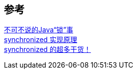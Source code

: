 

== 参考
[%hardbreaks]
https://tech.meituan.com/2018/11/15/java-lock.html[不可不说的Java“锁”事]
https://xiaomi-info.github.io/2020/03/24/synchronized/[synchronized 实现原理]
https://mp.weixin.qq.com/s/eKksisOytAz4_4Oq_QZPGQ[synchronized 的超多干货！]